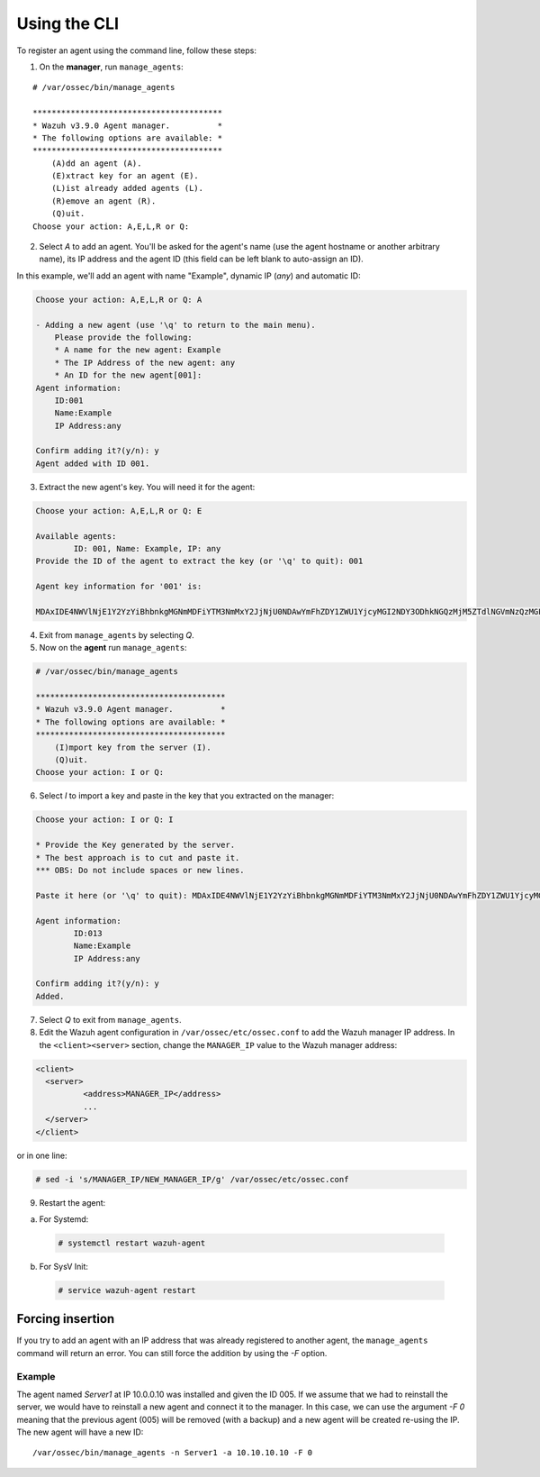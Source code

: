 .. Copyright (C) 2018 Wazuh, Inc.

.. _command-line-register:

Using the CLI
-------------

To register an agent using the command line, follow these steps:

1. On the **manager**, run ``manage_agents``:

::

	# /var/ossec/bin/manage_agents

	****************************************
	* Wazuh v3.9.0 Agent manager.          *
	* The following options are available: *
	****************************************
	    (A)dd an agent (A).
	    (E)xtract key for an agent (E).
	    (L)ist already added agents (L).
	    (R)emove an agent (R).
	    (Q)uit.
	Choose your action: A,E,L,R or Q:

2. Select `A` to add an agent. You'll be asked for the agent's name (use the agent hostname or another arbitrary name), its IP address and the agent ID (this field can be left blank to auto-assign an ID).

In this example, we'll add an agent with name "Example", dynamic IP (`any`) and automatic ID:

.. code-block:: console

	Choose your action: A,E,L,R or Q: A

	- Adding a new agent (use '\q' to return to the main menu).
	    Please provide the following:
	    * A name for the new agent: Example
	    * The IP Address of the new agent: any
	    * An ID for the new agent[001]:
	Agent information:
	    ID:001
	    Name:Example
	    IP Address:any

	Confirm adding it?(y/n): y
	Agent added with ID 001.

3. Extract the new agent's key. You will need it for the agent:

.. code-block:: console

	Choose your action: A,E,L,R or Q: E

	Available agents:
		ID: 001, Name: Example, IP: any
	Provide the ID of the agent to extract the key (or '\q' to quit): 001

	Agent key information for '001' is:

	MDAxIDE4NWVlNjE1Y2YzYiBhbnkgMGNmMDFiYTM3NmMxY2JjNjU0NDAwYmFhZDY1ZWU1YjcyMGI2NDY3ODhkNGQzMjM5ZTdlNGVmNzQzMGFjMDA4Nw==

4. Exit from ``manage_agents`` by selecting `Q`.

5. Now on the **agent** run ``manage_agents``:

.. code-block:: console

	# /var/ossec/bin/manage_agents

	****************************************
	* Wazuh v3.9.0 Agent manager.          *
	* The following options are available: *
	****************************************
	    (I)mport key from the server (I).
	    (Q)uit.
	Choose your action: I or Q:

6. Select `I` to import a key and paste in the key that you extracted on the manager:

.. code-block:: console

	Choose your action: I or Q: I

	* Provide the Key generated by the server.
	* The best approach is to cut and paste it.
	*** OBS: Do not include spaces or new lines.

	Paste it here (or '\q' to quit): MDAxIDE4NWVlNjE1Y2YzYiBhbnkgMGNmMDFiYTM3NmMxY2JjNjU0NDAwYmFhZDY1ZWU1YjcyMGI2NDY3ODhkNGQzMjM5ZTdlNGVmNzQzMGFjMDA4Nw=

	Agent information:
		ID:013
		Name:Example
		IP Address:any

	Confirm adding it?(y/n): y
	Added.

7. Select `Q` to exit from ``manage_agents``.


8. Edit the Wazuh agent configuration in ``/var/ossec/etc/ossec.conf`` to add the Wazuh manager IP address. In the ``<client><server>`` section, change the ``MANAGER_IP`` value to the Wazuh manager address:

.. code-block:: xml

	<client>
	  <server>
		  <address>MANAGER_IP</address>
		  ...
	  </server>
	</client>

or in one line:

.. code-block:: bash

	# sed -i 's/MANAGER_IP/NEW_MANAGER_IP/g' /var/ossec/etc/ossec.conf

9. Restart the agent:

a. For Systemd:

  .. code-block:: console

    # systemctl restart wazuh-agent

b. For SysV Init:

  .. code-block:: console

    # service wazuh-agent restart

Forcing insertion
^^^^^^^^^^^^^^^^^

If you try to add an agent with an IP address that was already registered to another agent, the ``manage_agents`` command will return an error. You can still force the addition by using the *-F* option.

Example
~~~~~~~

The agent named *Server1* at IP 10.0.0.10 was installed and given the ID 005. If we assume that we had to reinstall the server, we would have to reinstall a new agent and connect it to the manager. In this case, we can use the argument *-F 0* meaning that the previous agent (005) will be removed (with a backup) and a new agent will be created re-using the IP. The new agent will have a new ID::

    /var/ossec/bin/manage_agents -n Server1 -a 10.10.10.10 -F 0
